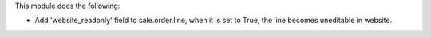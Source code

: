 This module does the following:

* Add 'website_readonly' field to sale.order.line, when it is set to True, the line becomes uneditable in website.
